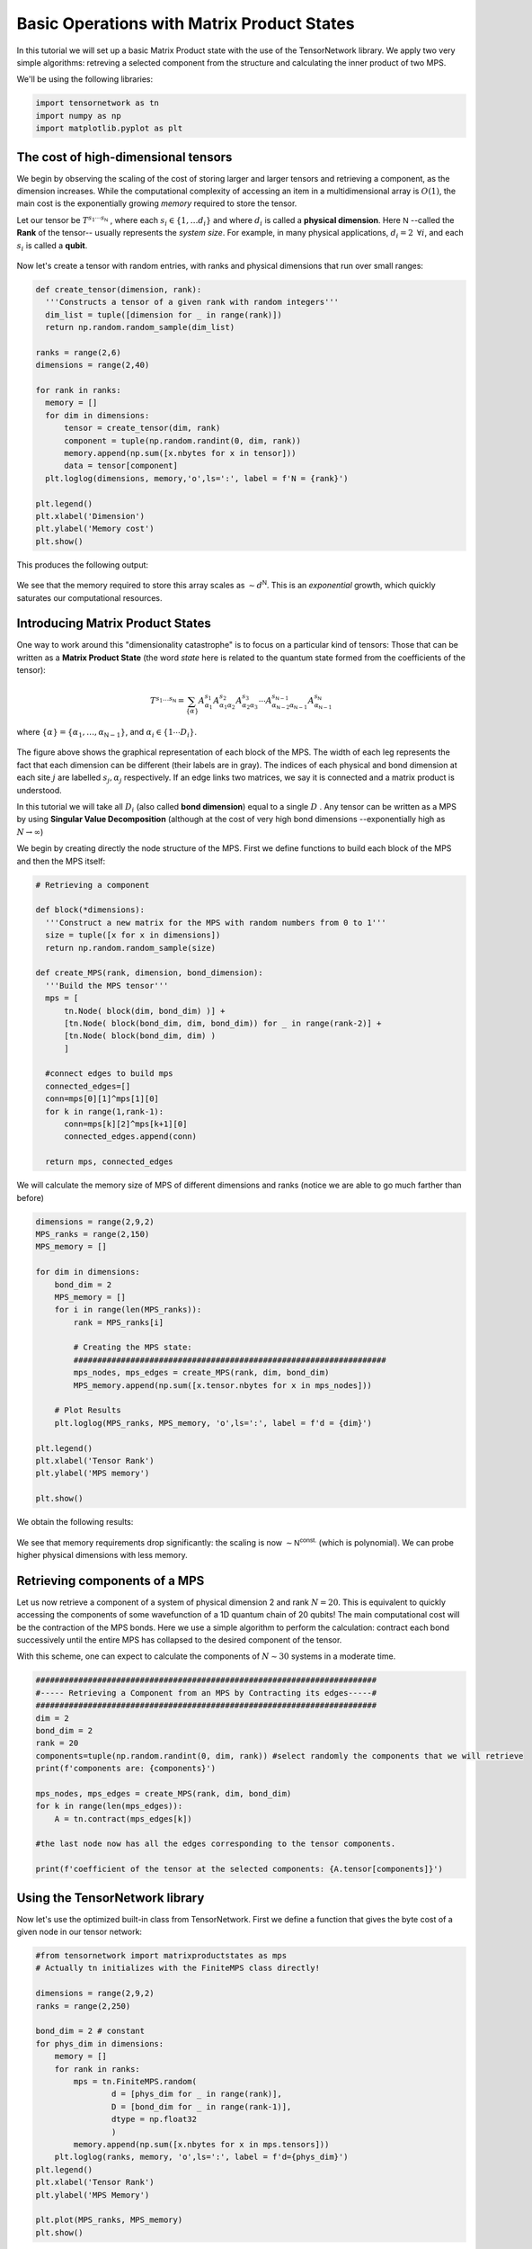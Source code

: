 Basic Operations with Matrix Product States
===========================================


In this tutorial we will set up a basic Matrix Product state with the use of the TensorNetwork library. We apply two very simple algorithms: retreving a selected component from the structure and calculating the inner product of two MPS.

We'll be using the following libraries:

.. code-block:: python3

  import tensornetwork as tn
  import numpy as np
  import matplotlib.pyplot as plt

The cost of high-dimensional tensors
------------------------------------

We begin by observing the scaling of the cost of storing larger and larger tensors and retrieving a component, as the dimension increases. While the computational complexity of accessing an item in a multidimensional array is :math:`O(1)`, the main cost is the exponentially growing *memory* required to store the tensor.

Let our tensor be :math:`T^{s_1 \cdots s_{\textsf{N}}}` , where each :math:`s_i \in \{1, \ldots d_i\}` and where :math:`d_i` is called a **physical dimension**. Here :math:`\textsf{N}` --called the **Rank** of the tensor-- usually represents the *system size*. For example, in many physical applications, :math:`d_i = 2 \hspace{5pt} \forall i`, and each :math:`s_i` is called a **qubit**.

.. figure:: _static/basic_mps/tensor_1.png
  :align: center

Now let's create a tensor with random entries, with ranks and physical dimensions that run over small ranges:

.. code-block:: python3

  def create_tensor(dimension, rank):
    '''Constructs a tensor of a given rank with random integers'''
    dim_list = tuple([dimension for _ in range(rank)])
    return np.random.random_sample(dim_list)

  ranks = range(2,6)
  dimensions = range(2,40)

  for rank in ranks:
    memory = []
    for dim in dimensions:
        tensor = create_tensor(dim, rank)
        component = tuple(np.random.randint(0, dim, rank))
        memory.append(np.sum([x.nbytes for x in tensor]))
        data = tensor[component]
    plt.loglog(dimensions, memory,'o',ls=':', label = f'N = {rank}')

  plt.legend()
  plt.xlabel('Dimension')
  plt.ylabel('Memory cost')
  plt.show()

This produces the following output:

.. figure:: _static/basic_mps/mps_basic_1.png
  :align: center

We see that the memory required to store this array scales as :math:`\sim d^{\textsf{N}}`. This is an *exponential* growth, which quickly saturates our computational resources.

Introducing Matrix Product States
----------------------------------

One way to work around this "dimensionality catastrophe" is to focus on a particular kind of tensors: Those that can be written as a **Matrix Product State** (the word *state* here is related to the quantum state formed from the coefficients of the tensor):

.. figure:: _static/basic_mps/tensor_2.png
  :align: center

.. math::

  T^{s_1 \ldots s_\textsf{N}}
  =
  \sum_{\{\alpha\}}
  A^{s_1}_{\alpha_1} A^{s_2}_{\alpha_1 \alpha_2} A^{s_3}_{\alpha_2 \alpha_3}  \cdots A^{s_{\textsf{N}-1}}_{\alpha_{\textsf{N}-2}\alpha_{\textsf{N}-1}} A^{s_\textsf{N}}_{\alpha_{\textsf{N}-1}}

where :math:`\{ \alpha \} = \{ \alpha_1, \ldots, \alpha_{\textsf{N}-1}\}`, and :math:`\alpha_i \in \{1 \cdots D_i \}`.

.. figure:: /_static/basic_mps/tensor_3.png
  :align: center

The figure above shows the graphical representation of each block of the MPS. The width of each leg represents the fact that each dimension can be different (their labels are in gray). The indices of each physical and bond dimension at each site :math:`j` are labelled :math:`s_j,\alpha_j` respectively. If an edge links two matrices, we say it is connected and a matrix product is understood.

In this tutorial we will take all :math:`D_i` (also called **bond dimension**) equal to a single :math:`D` . Any tensor can be written as a MPS by using **Singular Value Decomposition** (although at the cost of very high bond dimensions --exponentially high as :math:`N\to \infty`)

We begin by creating directly the node structure of the MPS. First we define functions to build each block of the MPS and then the MPS itself:

.. code-block:: python3

  # Retrieving a component

  def block(*dimensions):
    '''Construct a new matrix for the MPS with random numbers from 0 to 1'''
    size = tuple([x for x in dimensions])
    return np.random.random_sample(size)

  def create_MPS(rank, dimension, bond_dimension):
    '''Build the MPS tensor'''
    mps = [
        tn.Node( block(dim, bond_dim) )] +
        [tn.Node( block(bond_dim, dim, bond_dim)) for _ in range(rank-2)] +
        [tn.Node( block(bond_dim, dim) )
        ]

    #connect edges to build mps
    connected_edges=[]
    conn=mps[0][1]^mps[1][0]
    for k in range(1,rank-1):
        conn=mps[k][2]^mps[k+1][0]
        connected_edges.append(conn)

    return mps, connected_edges

We will calculate the memory size of MPS of different dimensions and ranks (notice we are able to go much farther than before)

.. code-block:: python3

  dimensions = range(2,9,2)
  MPS_ranks = range(2,150)
  MPS_memory = []

  for dim in dimensions:
      bond_dim = 2
      MPS_memory = []
      for i in range(len(MPS_ranks)):
          rank = MPS_ranks[i]

          # Creating the MPS state:
          ##################################################################
          mps_nodes, mps_edges = create_MPS(rank, dim, bond_dim)
          MPS_memory.append(np.sum([x.tensor.nbytes for x in mps_nodes]))

      # Plot Results
      plt.loglog(MPS_ranks, MPS_memory, 'o',ls=':', label = f'd = {dim}')

  plt.legend()
  plt.xlabel('Tensor Rank')
  plt.ylabel('MPS memory')

  plt.show()

We obtain the following results:

.. figure:: _static/basic_mps/mps_basic_2.png
  :align: center

We see that memory requirements drop significantly: the scaling is now :math:`\sim \textsf{N}^{\textsf{const.}}` (which is polynomial). We can probe higher physical dimensions with less memory.

Retrieving components of a MPS
------------------------------

Let us now retrieve a component of a system of physical dimension 2 and rank :math:`N=20`. This is equivalent to quickly accessing the components of some wavefunction of a 1D quantum chain of 20 qubits! The main computational cost will be the contraction of the MPS bonds. Here we use a simple algorithm to perform the calculation: contract each bond successively until the entire MPS has collapsed to the desired component of the tensor.

With this scheme, one can expect to calculate the components of :math:`N \sim 30` systems in a moderate time.

.. code-block:: python3

  ########################################################################
  #----- Retrieving a Component from an MPS by Contracting its edges-----#
  ########################################################################
  dim = 2
  bond_dim = 2
  rank = 20
  components=tuple(np.random.randint(0, dim, rank)) #select randomly the components that we will retrieve
  print(f'components are: {components}')

  mps_nodes, mps_edges = create_MPS(rank, dim, bond_dim)
  for k in range(len(mps_edges)):
      A = tn.contract(mps_edges[k])

  #the last node now has all the edges corresponding to the tensor components.

  print(f'coefficient of the tensor at the selected components: {A.tensor[components]}')

Using the TensorNetwork library
--------------------------------

Now let's use the optimized built-in class from TensorNetwork. First we define a function that gives the byte cost of a given node in our tensor network:

.. code-block:: python3

  #from tensornetwork import matrixproductstates as mps
  # Actually tn initializes with the FiniteMPS class directly!

  dimensions = range(2,9,2)
  ranks = range(2,250)

  bond_dim = 2 # constant
  for phys_dim in dimensions:
      memory = []
      for rank in ranks:
          mps = tn.FiniteMPS.random(
                  d = [phys_dim for _ in range(rank)],
                  D = [bond_dim for _ in range(rank-1)],
                  dtype = np.float32
                  )
          memory.append(np.sum([x.nbytes for x in mps.tensors]))
      plt.loglog(ranks, memory, 'o',ls=':', label = f'd={phys_dim}')
  plt.legend()
  plt.xlabel('Tensor Rank')
  plt.ylabel('MPS Memory')

  plt.plot(MPS_ranks, MPS_memory)
  plt.show()

We obtain:

.. figure:: _static/basic_mps/mps_basic_3.png
  :align: center

Here we show also the last line of the previous plot, which shows the improvements of the optimized class of the library.

Retrieving a Component is now simple: Just contract over each connected edge
and evaluate in the desired component. We'll write the entire algorithm for :math:`\textsf{N} = 24` and :math:`d = d_i = 2` (again to make reference to spins):

.. code-block:: python3

  #Component Retrieval Algorithm:

  rank = 24
  phys_dim = 2
  bond_dim = 6

  # build the mps:
  # Recall the state is canonically normalized when we define the class FiniteMPS
  mpstate = tn.FiniteMPS.random(
    d = [phys_dim for _ in range(rank)],
    D = [bond_dim for _ in range(rank-1)],
    dtype = np.float32
    )

  # connect the edges in the mps and contract over bond dimensions
  nodes = [tn.Node(tensor,f'block_{i}') for i,tensor in enumerate(mpstate.tensors)]

  connected_bonds = [nodes[k].edges[2] ^ nodes[k+1].edges[0] for k in range(-1,rank-1)]

  for x in connected_bonds:
   contracted_node = tn.contract(x) # update for each contracted bond

  # evaluate at a desired component
  component = tuple(np.random.randint(0,phys_dim,rank))

  print(f'Selected components of tensor: {component}')
  print(f'Corresponding coefficient of tensor: {contracted_node.tensor[component]}')

Notice that the implementation still takes a lot of memory resources because we are beginning with a tensor of random components (so our tensor has no symmetries a priori) and then performing contraction on each of the edges.

Even so, we take small bond_dimensions (this could be understood as analyzing *low entanglement* systems). This is not what a typical ground state of a quantum many-body state would look like, specially if it has nearest-neighbor interactions or some special symmetry. In that case the matrices of the MPS will be more sparse and more clever contraction algorithms can be used, besides the fact that we are usually interested in some expectation value rather than exact coefficients. This involves calculating the inner product of two states, which we will show now.

Inner Product of MPS
--------------------

Inner products appear all the time in calculations of expectation values and norms of quantum states. They are sometimes called *overlaps*. Notice that the MPS structure makes the inner product of tensors graphically intuitive, involving the contraction of all the connected edges and bonds:

.. figure:: /_static/basic_mps/tensor_4.png
  :align: center

An efficient algorithm takes advantage of the factorization properties of the resulting matrices once the tensors have been put into an MPS form. We make the contractions in a "edge-bond-bond" sequence, sweeping along the graph:

.. code-block:: python3

  np.random.seed(3) # fix seed to build the same tensors each time random is called

  phys_dim = 2
  bond_dim = 2
  ranks = range(2,60)

  for phys_dim in range(2,11,2): # check how physical dim changes scaling
    overlap = []
    for rank in ranks:

        mpstateA = tn.FiniteMPS.random(d = [phys_dim for _ in range(rank)], D = [bond_dim for _ in range(rank-1)], dtype = np.complex128)
        mpstateB = tn.FiniteMPS.random(d = [phys_dim for _ in range(rank)], D = [bond_dim for _ in range(rank-1)], dtype = np.complex128)
        # mpstateB = mpstateA # Check that the random MPS are indeed normalized

        nodesA = [tn.Node(np.conj(tensor),f'A{i}') for i,tensor in enumerate(mpstateA.tensors)]
        nodesB = [tn.Node(tensor,f'B{i}') for i,tensor in enumerate(mpstateB.tensors)]

        connected_bondsA = [nodesA[k].edges[2] ^ nodesA[k+1].edges[0] for k in range(-1,rank-1)]
        connected_bondsB = [nodesB[k].edges[2] ^ nodesB[k+1].edges[0] for k in range(-1,rank-1)]
        connected_edges = [nodesA[k].edges[1] ^ nodesB[k].edges[1] for k in range(rank)]

        for i in range(len(connected_bondsA)):
            contraction = tn.contract(connected_edges[i])
            contraction = tn.contract(connected_bondsA[i])
            contraction = tn.contract(connected_bondsB[i])

        overlap.append(np.abs(contraction.tensor))

    plt.loglog(ranks,overlap,'o',ls=':')
  plt.show()

.. figure:: _static/basic_mps/mps_basic_4.png
  :align: center

Notice how the overlap vanishes faster for higher physical dimensions as the rank of the tensor grows. This means the states become more "orthogonal" as we increase their dimension.

If we took the inner product of the same MPS we would be obtaining the square of the norm. In the case of the FiniteMPS.random() constructor, since it is canonically given as a normalized vector, we would recover 1.
